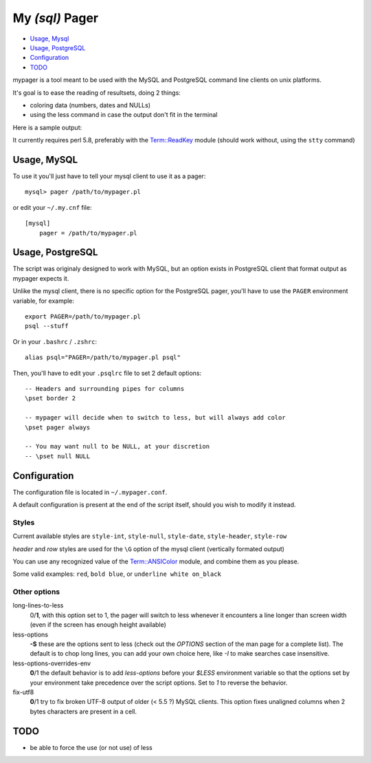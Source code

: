 My *(sql)*  Pager
==================

- `Usage, Mysql`_
- `Usage, PostgreSQL`_
- `Configuration`_
- `TODO`_

mypager is a tool meant to be used with the MySQL and PostgreSQL command line clients on unix platforms.

It's goal is to ease the reading of resultsets, doing 2 things:

- coloring data (numbers, dates and NULLs)
- using the less command in case the output don't fit in the terminal

Here is a sample output:

.. image:: http://chivil.com/mysqlpager/sample-colored.png

It currently requires perl 5.8, preferably with the `Term::ReadKey <http://search.cpan.org/dist/TermReadKey/ReadKey.pm>`_ module
(should work without, using the ``stty`` command)


Usage, MySQL
_________________

To use it you'll just have to tell your mysql client to use it as a pager::

  mysql> pager /path/to/mypager.pl

or edit your ``~/.my.cnf`` file::

  [mysql]
      pager = /path/to/mypager.pl

Usage, PostgreSQL
____________________

The script was originaly designed to work with MySQL, but an option exists in PostgreSQL client that format output as mypager expects it.

Unlike the mysql client, there is no specific option for the PostgreSQL pager, you'll have to use the ``PAGER`` environment variable, for example::

    export PAGER=/path/to/mypager.pl
    psql --stuff

Or in your ``.bashrc`` / ``.zshrc``::

    alias psql="PAGER=/path/to/mypager.pl psql"

Then, you'll have to edit your ``.psqlrc`` file to set 2 default options::

    -- Headers and surrounding pipes for columns
    \pset border 2

    -- mypager will decide when to switch to less, but will always add color
    \pset pager always

    -- You may want null to be NULL, at your discretion
    -- \pset null NULL


Configuration
_________________


The configuration file is located in ``~/.mypager.conf``.

A default configuration is present at the end of the script itself, should you wish to modify it instead.


Styles
-------

Current available styles are ``style-int``, ``style-null``, ``style-date``, ``style-header``, ``style-row``

*header* and *row* styles are used for the ``\G`` option of the mysql client (vertically formated output)

You can use any recognized value of the `Term::ANSIColor <http://search.cpan.org/dist/Term-ANSIColor/ANSIColor.pm#Function_Interface>`_ module, and combine them as you please.

Some valid examples: ``red``, ``bold blue``, or ``underline white on_black``


Other options
--------------

long-lines-to-less
	0/**1**, with this option set to 1, the pager will switch to less whenever it encounters a line longer than screen width (even if the screen has enough height available)


less-options
	**-S** these are the options sent to less (check out the *OPTIONS* section of the man page for a complete list). The default is to chop long lines, you can add your own choice here, like *-I* to make searches case insensitive.


less-options-overrides-env
	**0**/1 the default behavior is to add *less-options* before your *$LESS* environment variable so that the options set by your environment take precedence over the script options. Set to *1* to reverse the behavior.


fix-utf8
    **0**/1 try to fix broken UTF-8 output of older (< 5.5 ?) MySQL clients. This option fixes unaligned columns when 2 bytes characters are present in a cell.




TODO
__________

- be able to force the use (or not use) of less
